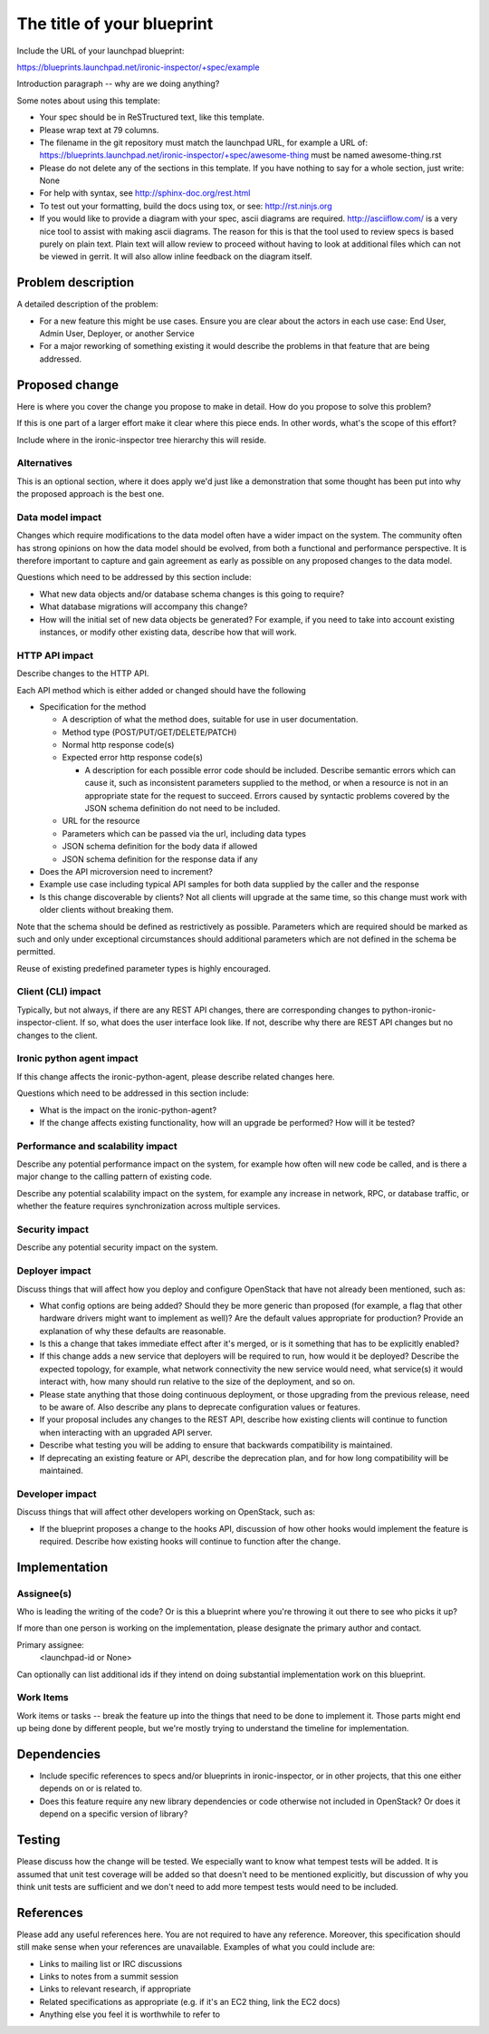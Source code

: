 ..
 This work is licensed under a Creative Commons Attribution 3.0 Unported
 License.

 http://creativecommons.org/licenses/by/3.0/legalcode

=============================
 The title of your blueprint
=============================

Include the URL of your launchpad blueprint:

https://blueprints.launchpad.net/ironic-inspector/+spec/example

Introduction paragraph -- why are we doing anything?

Some notes about using this template:

* Your spec should be in ReSTructured text, like this template.

* Please wrap text at 79 columns.

* The filename in the git repository must match the launchpad URL, for
  example a URL of:
  https://blueprints.launchpad.net/ironic-inspector/+spec/awesome-thing
  must be named awesome-thing.rst

* Please do not delete any of the sections in this template.  If you have
  nothing to say for a whole section, just write: None

* For help with syntax, see http://sphinx-doc.org/rest.html

* To test out your formatting, build the docs using tox, or see:
  http://rst.ninjs.org

* If you would like to provide a diagram with your spec, ascii diagrams are
  required.  http://asciiflow.com/ is a very nice tool to assist with making
  ascii diagrams.  The reason for this is that the tool used to review specs is
  based purely on plain text.  Plain text will allow review to proceed without
  having to look at additional files which can not be viewed in gerrit.  It
  will also allow inline feedback on the diagram itself.

Problem description
===================

A detailed description of the problem:

* For a new feature this might be use cases. Ensure you are clear about the
  actors in each use case: End User, Admin User, Deployer, or another Service

* For a major reworking of something existing it would describe the
  problems in that feature that are being addressed.


Proposed change
===============

Here is where you cover the change you propose to make in detail. How do you
propose to solve this problem?

If this is one part of a larger effort make it clear where this piece ends. In
other words, what's the scope of this effort?

Include where in the ironic-inspector tree hierarchy this will reside.

Alternatives
------------

This is an optional section, where it does apply we'd just like a demonstration
that some thought has been put into why the proposed approach is the best one.

Data model impact
-----------------

Changes which require modifications to the data model often have a wider impact
on the system.  The community often has strong opinions on how the data model
should be evolved, from both a functional and performance perspective. It is
therefore important to capture and gain agreement as early as possible on any
proposed changes to the data model.

Questions which need to be addressed by this section include:

* What new data objects and/or database schema changes is this going to
  require?

* What database migrations will accompany this change?

* How will the initial set of new data objects be generated? For example, if
  you need to take into account existing instances, or modify other existing
  data, describe how that will work.

HTTP API impact
---------------

Describe changes to the HTTP API.

Each API method which is either added or changed should have the following

* Specification for the method

  * A description of what the method does, suitable for use in user
    documentation.

  * Method type (POST/PUT/GET/DELETE/PATCH)

  * Normal http response code(s)

  * Expected error http response code(s)

    * A description for each possible error code should be included.
      Describe semantic errors which can cause it, such as
      inconsistent parameters supplied to the method, or when a
      resource is not in an appropriate state for the request to
      succeed. Errors caused by syntactic problems covered by the JSON
      schema definition do not need to be included.

  * URL for the resource

  * Parameters which can be passed via the url, including data types

  * JSON schema definition for the body data if allowed

  * JSON schema definition for the response data if any

* Does the API microversion need to increment?

* Example use case including typical API samples for both data supplied
  by the caller and the response

* Is this change discoverable by clients? Not all clients will upgrade at the
  same time, so this change must work with older clients without breaking them.

Note that the schema should be defined as restrictively as possible. Parameters
which are required should be marked as such and only under exceptional
circumstances should additional parameters which are not defined in the schema
be permitted.

Reuse of existing predefined parameter types is highly encouraged.

Client (CLI) impact
-------------------

Typically, but not always, if there are any REST API changes, there are
corresponding changes to python-ironic-inspector-client. If so, what does
the user interface look like. If not, describe why there are REST API changes
but no changes to the client.

Ironic python agent impact
--------------------------

If this change affects the ironic-python-agent, please describe related
changes here.

Questions which need to be addressed in this section include:

* What is the impact on the ironic-python-agent?

* If the change affects existing functionality, how will an upgrade be
  performed? How will it be tested?

Performance and scalability impact
----------------------------------

Describe any potential performance impact on the system, for example
how often will new code be called, and is there a major change to the calling
pattern of existing code.

Describe any potential scalability impact on the system, for example any
increase in network, RPC, or database traffic, or whether the feature
requires synchronization across multiple services.

Security impact
---------------

Describe any potential security impact on the system.

Deployer impact
---------------

Discuss things that will affect how you deploy and configure OpenStack
that have not already been mentioned, such as:

* What config options are being added? Should they be more generic than
  proposed (for example, a flag that other hardware drivers might want to
  implement as well)? Are the default values appropriate for production?
  Provide an explanation of why these defaults are reasonable.

* Is this a change that takes immediate effect after it's merged, or is it
  something that has to be explicitly enabled?

* If this change adds a new service that deployers will be required to run,
  how would it be deployed? Describe the expected topology, for example,
  what network connectivity the new service would need, what service(s) it
  would interact with, how many should run relative to the size of the
  deployment, and so on.

* Please state anything that those doing continuous deployment, or those
  upgrading from the previous release, need to be aware of. Also describe
  any plans to deprecate configuration values or features.

* If your proposal includes any changes to the REST API, describe how existing
  clients will continue to function when interacting with an upgraded API
  server.

* Describe what testing you will be adding to ensure that backwards
  compatibility is maintained.

* If deprecating an existing feature or API, describe the deprecation plan, and
  for how long compatibility will be maintained.

Developer impact
----------------

Discuss things that will affect other developers working on OpenStack,
such as:

* If the blueprint proposes a change to the hooks API, discussion of how
  other hooks would implement the feature is required. Describe how
  existing hooks will continue to function after the change.


Implementation
==============

Assignee(s)
-----------

Who is leading the writing of the code? Or is this a blueprint where you're
throwing it out there to see who picks it up?

If more than one person is working on the implementation, please designate the
primary author and contact.

Primary assignee:
  <launchpad-id or None>

Can optionally can list additional ids if they intend on doing
substantial implementation work on this blueprint.

Work Items
----------

Work items or tasks -- break the feature up into the things that need to be
done to implement it. Those parts might end up being done by different people,
but we're mostly trying to understand the timeline for implementation.


Dependencies
============

- Include specific references to specs and/or blueprints in ironic-inspector,
  or in other projects, that this one either depends on or is related to.

- Does this feature require any new library dependencies or code otherwise not
  included in OpenStack? Or does it depend on a specific version of library?


Testing
=======

Please discuss how the change will be tested. We especially want to know what
tempest tests will be added. It is assumed that unit test coverage will be
added so that doesn't need to be mentioned explicitly, but discussion of why
you think unit tests are sufficient and we don't need to add more tempest
tests would need to be included.


References
==========

Please add any useful references here. You are not required to have any
reference. Moreover, this specification should still make sense when your
references are unavailable. Examples of what you could include are:

* Links to mailing list or IRC discussions

* Links to notes from a summit session

* Links to relevant research, if appropriate

* Related specifications as appropriate (e.g.  if it's an EC2 thing, link the
  EC2 docs)

* Anything else you feel it is worthwhile to refer to
